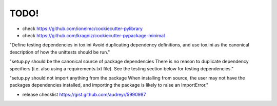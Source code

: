 TODO!
======================================

* check https://github.com/ionelmc/cookiecutter-pylibrary
* check https://github.com/kragniz/cookiecutter-pypackage-minimal

"Define testing dependencies in tox.ini Avoid duplicating dependency definitions, and use tox.ini as the canonical description of how the unittests should be run."

"setup.py should be the canonical source of package dependencies There is no reason to duplicate dependency specifiers (i.e. also using a requirements.txt file). See the testing section below for testing dependencies."

"setup.py should not import anything from the package When installing from source, the user may not have the packages dependencies installed, and importing the package is likely to raise an ImportError."

* release checklist https://gist.github.com/audreyr/5990987